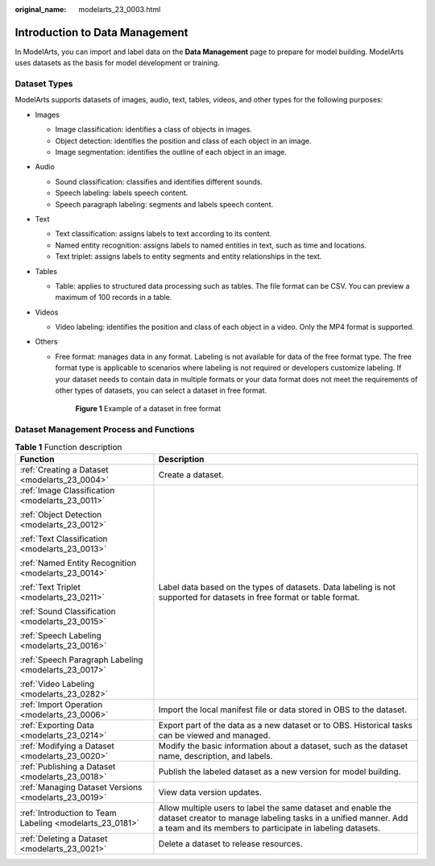 :original_name: modelarts_23_0003.html

.. _modelarts_23_0003:

Introduction to Data Management
===============================

In ModelArts, you can import and label data on the **Data Management** page to prepare for model building. ModelArts uses datasets as the basis for model development or training.

.. _modelarts_23_0003__en-us_topic_0171496996_section51771731153811:

Dataset Types
-------------

ModelArts supports datasets of images, audio, text, tables, videos, and other types for the following purposes:

-  Images

   -  Image classification: identifies a class of objects in images.
   -  Object detection: identifies the position and class of each object in an image.
   -  Image segmentation: identifies the outline of each object in an image.

-  Audio

   -  Sound classification: classifies and identifies different sounds.
   -  Speech labeling: labels speech content.
   -  Speech paragraph labeling: segments and labels speech content.

-  Text

   -  Text classification: assigns labels to text according to its content.
   -  Named entity recognition: assigns labels to named entities in text, such as time and locations.
   -  Text triplet: assigns labels to entity segments and entity relationships in the text.

-  Tables

   -  Table: applies to structured data processing such as tables. The file format can be CSV. You can preview a maximum of 100 records in a table.

-  Videos

   -  Video labeling: identifies the position and class of each object in a video. Only the MP4 format is supported.

-  Others

   -  Free format: manages data in any format. Labeling is not available for data of the free format type. The free format type is applicable to scenarios where labeling is not required or developers customize labeling. If your dataset needs to contain data in multiple formats or your data format does not meet the requirements of other types of datasets, you can select a dataset in free format.

      .. _modelarts_23_0003__en-us_topic_0171496996_fig594265714140:

      .. figure:: /_static/images/en-us_image_0000001156920919.png
         :alt: **Figure 1** Example of a dataset in free format


         **Figure 1** Example of a dataset in free format

Dataset Management Process and Functions
----------------------------------------

.. table:: **Table 1** Function description

   +----------------------------------------------------------+---------------------------------------------------------------------------------------------------------------------------------------------------------------------------------------------+
   | Function                                                 | Description                                                                                                                                                                                 |
   +==========================================================+=============================================================================================================================================================================================+
   | :ref:`Creating a Dataset <modelarts_23_0004>`            | Create a dataset.                                                                                                                                                                           |
   +----------------------------------------------------------+---------------------------------------------------------------------------------------------------------------------------------------------------------------------------------------------+
   | :ref:`Image Classification <modelarts_23_0011>`          | Label data based on the types of datasets. Data labeling is not supported for datasets in free format or table format.                                                                      |
   |                                                          |                                                                                                                                                                                             |
   | :ref:`Object Detection <modelarts_23_0012>`              |                                                                                                                                                                                             |
   |                                                          |                                                                                                                                                                                             |
   | :ref:`Text Classification <modelarts_23_0013>`           |                                                                                                                                                                                             |
   |                                                          |                                                                                                                                                                                             |
   | :ref:`Named Entity Recognition <modelarts_23_0014>`      |                                                                                                                                                                                             |
   |                                                          |                                                                                                                                                                                             |
   | :ref:`Text Triplet <modelarts_23_0211>`                  |                                                                                                                                                                                             |
   |                                                          |                                                                                                                                                                                             |
   | :ref:`Sound Classification <modelarts_23_0015>`          |                                                                                                                                                                                             |
   |                                                          |                                                                                                                                                                                             |
   | :ref:`Speech Labeling <modelarts_23_0016>`               |                                                                                                                                                                                             |
   |                                                          |                                                                                                                                                                                             |
   | :ref:`Speech Paragraph Labeling <modelarts_23_0017>`     |                                                                                                                                                                                             |
   |                                                          |                                                                                                                                                                                             |
   | :ref:`Video Labeling <modelarts_23_0282>`                |                                                                                                                                                                                             |
   +----------------------------------------------------------+---------------------------------------------------------------------------------------------------------------------------------------------------------------------------------------------+
   | :ref:`Import Operation <modelarts_23_0006>`              | Import the local manifest file or data stored in OBS to the dataset.                                                                                                                        |
   +----------------------------------------------------------+---------------------------------------------------------------------------------------------------------------------------------------------------------------------------------------------+
   | :ref:`Exporting Data <modelarts_23_0214>`                | Export part of the data as a new dataset or to OBS. Historical tasks can be viewed and managed.                                                                                             |
   +----------------------------------------------------------+---------------------------------------------------------------------------------------------------------------------------------------------------------------------------------------------+
   | :ref:`Modifying a Dataset <modelarts_23_0020>`           | Modify the basic information about a dataset, such as the dataset name, description, and labels.                                                                                            |
   +----------------------------------------------------------+---------------------------------------------------------------------------------------------------------------------------------------------------------------------------------------------+
   | :ref:`Publishing a Dataset <modelarts_23_0018>`          | Publish the labeled dataset as a new version for model building.                                                                                                                            |
   +----------------------------------------------------------+---------------------------------------------------------------------------------------------------------------------------------------------------------------------------------------------+
   | :ref:`Managing Dataset Versions <modelarts_23_0019>`     | View data version updates.                                                                                                                                                                  |
   +----------------------------------------------------------+---------------------------------------------------------------------------------------------------------------------------------------------------------------------------------------------+
   | :ref:`Introduction to Team Labeling <modelarts_23_0181>` | Allow multiple users to label the same dataset and enable the dataset creator to manage labeling tasks in a unified manner. Add a team and its members to participate in labeling datasets. |
   +----------------------------------------------------------+---------------------------------------------------------------------------------------------------------------------------------------------------------------------------------------------+
   | :ref:`Deleting a Dataset <modelarts_23_0021>`            | Delete a dataset to release resources.                                                                                                                                                      |
   +----------------------------------------------------------+---------------------------------------------------------------------------------------------------------------------------------------------------------------------------------------------+
